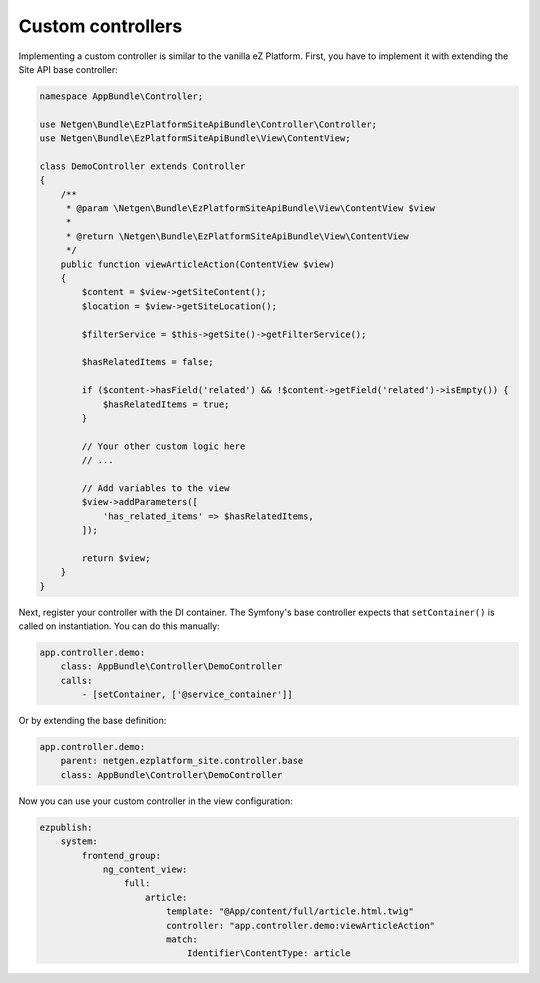 Custom controllers
==================

Implementing a custom controller is similar to the vanilla eZ Platform. First, you have to implement
it with extending the Site API base controller:

.. code-block:: php

    namespace AppBundle\Controller;

    use Netgen\Bundle\EzPlatformSiteApiBundle\Controller\Controller;
    use Netgen\Bundle\EzPlatformSiteApiBundle\View\ContentView;

    class DemoController extends Controller
    {
        /**
         * @param \Netgen\Bundle\EzPlatformSiteApiBundle\View\ContentView $view
         *
         * @return \Netgen\Bundle\EzPlatformSiteApiBundle\View\ContentView
         */
        public function viewArticleAction(ContentView $view)
        {
            $content = $view->getSiteContent();
            $location = $view->getSiteLocation();

            $filterService = $this->getSite()->getFilterService();

            $hasRelatedItems = false;

            if ($content->hasField('related') && !$content->getField('related')->isEmpty()) {
                $hasRelatedItems = true;
            }

            // Your other custom logic here
            // ...

            // Add variables to the view
            $view->addParameters([
                'has_related_items' => $hasRelatedItems,
            ]);

            return $view;
        }
    }

Next, register your controller with the DI container. The Symfony's base controller expects that
``setContainer()`` is called on instantiation. You can do this manually:

.. code-block:: yaml

    app.controller.demo:
        class: AppBundle\Controller\DemoController
        calls:
            - [setContainer, ['@service_container']]

Or by extending the base definition:

.. code-block:: yaml

    app.controller.demo:
        parent: netgen.ezplatform_site.controller.base
        class: AppBundle\Controller\DemoController

Now you can use your custom controller in the view configuration:

.. code-block:: yaml

    ezpublish:
        system:
            frontend_group:
                ng_content_view:
                    full:
                        article:
                            template: "@App/content/full/article.html.twig"
                            controller: "app.controller.demo:viewArticleAction"
                            match:
                                Identifier\ContentType: article
